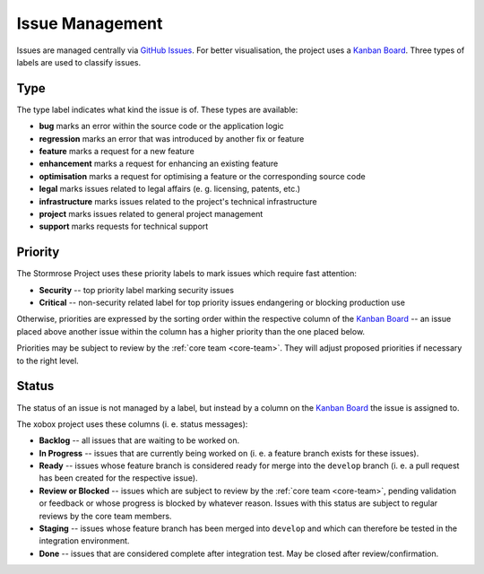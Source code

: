 .. _issues:

Issue Management
================

Issues are managed centrally via `GitHub Issues`_. For better visualisation, the project uses a
`Kanban Board`_. Three types of labels are used to classify issues.


.. _issue-type:

Type
----

The type label indicates what kind the issue is of. These types are available:

* **bug** marks an error within the source code or the application logic
* **regression** marks an error that was introduced by another fix or feature
* **feature** marks a request for a new feature
* **enhancement** marks a request for enhancing an existing feature
* **optimisation** marks a request for optimising a feature or the corresponding source code
* **legal** marks issues related to legal affairs (e. g. licensing, patents, etc.)
* **infrastructure** marks issues related to the project's technical infrastructure
* **project** marks issues related to general project management
* **support** marks requests for technical support


.. _issue-priority:

Priority
--------

The Stormrose Project uses these priority labels to mark issues which require fast attention:

* **Security** -- top priority label marking security issues
* **Critical** -- non-security related label for top priority issues endangering or blocking production use

Otherwise, priorities are expressed by the sorting order within the respective column of the `Kanban Board`_ -- an
issue placed above another issue within the column has a higher priority than the one placed below.

Priorities may be subject to review by the :ref:`core team <core-team>`. They will adjust proposed priorities if
necessary to the right level.


.. _issue-status:

Status
------

The status of an issue is not managed by a label, but instead by a column on the `Kanban Board`_ the issue is
assigned to.

The xobox project uses these columns (i. e. status messages):

* **Backlog** -- all issues that are waiting to be worked on.
* **In Progress** -- issues that are currently being worked on (i. e. a feature branch exists for these issues).
* **Ready** -- issues whose feature branch is considered ready for merge into the ``develop`` branch (i. e. a pull
  request has been created for the respective issue).
* **Review or Blocked** -- issues which are subject to review by the :ref:`core team <core-team>`, pending validation
  or feedback or whose progress is blocked by whatever reason. Issues with this status are subject to regular reviews
  by the core team members.
* **Staging** -- issues whose feature branch has been merged into ``develop`` and which can therefore be tested
  in the integration environment.
* **Done** -- issues that are considered complete after integration test. May be closed after review/confirmation.


.. _GitHub Issues: https://github.com/stormrose-va/xobox/issues
.. _Kanban Board: https://github.com/stormrose-va/xobox/projects/1
